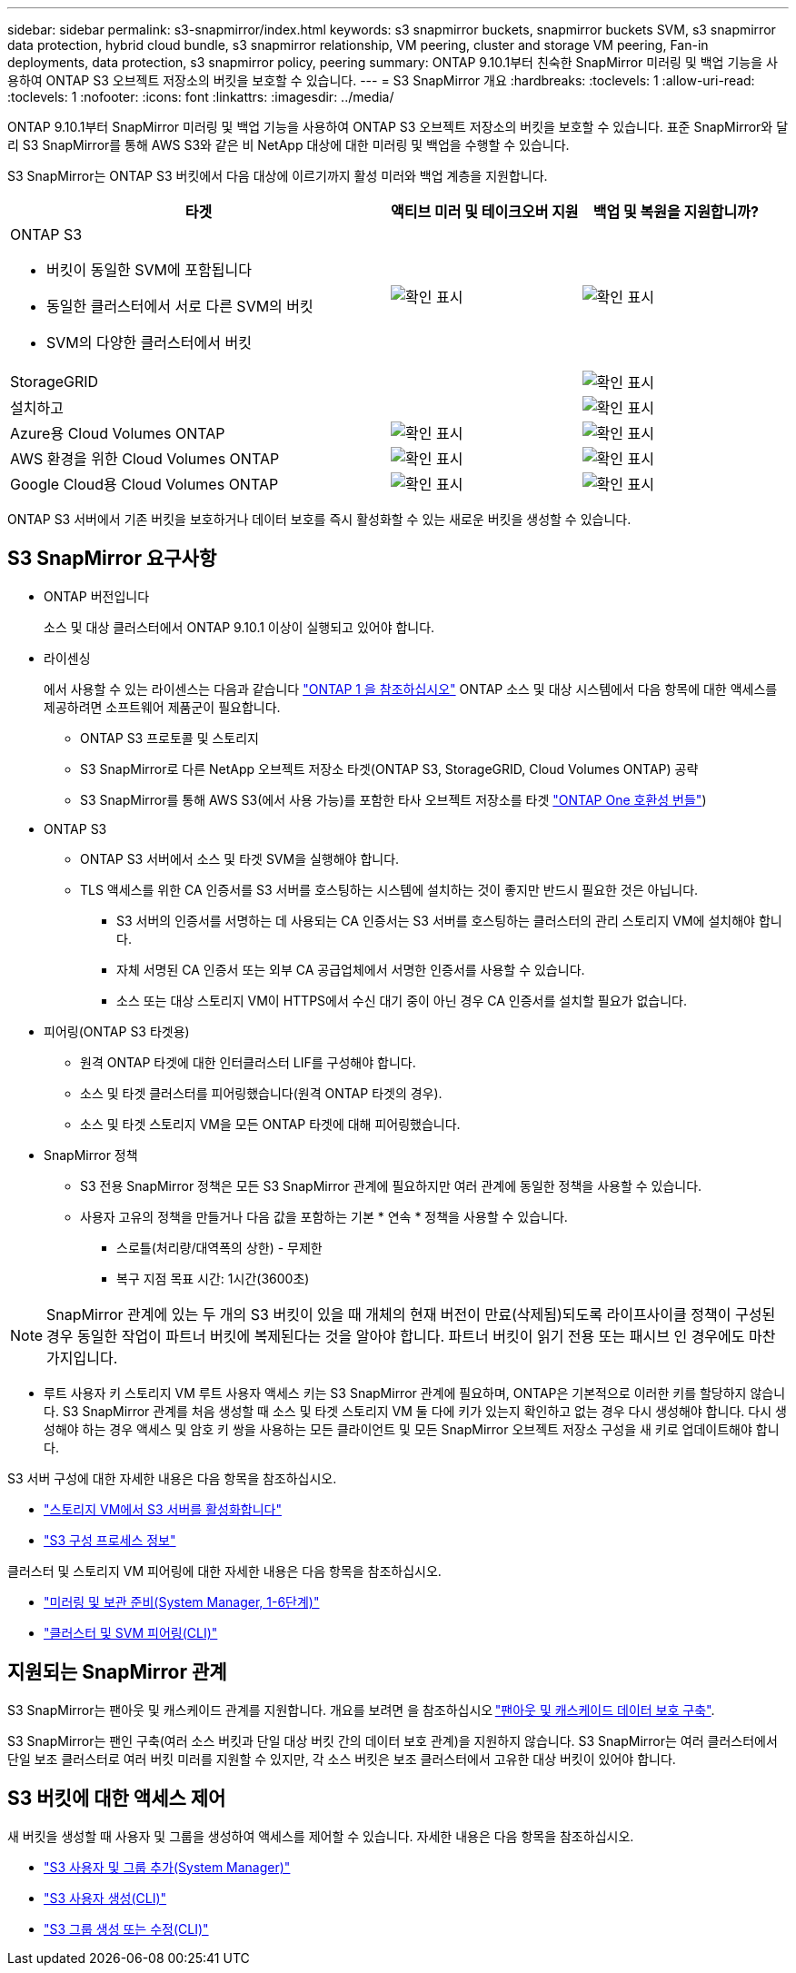 ---
sidebar: sidebar 
permalink: s3-snapmirror/index.html 
keywords: s3 snapmirror buckets, snapmirror buckets SVM, s3 snapmirror data protection, hybrid cloud bundle, s3 snapmirror relationship, VM peering, cluster and storage VM peering, Fan-in deployments, data protection, s3 snapmirror policy, peering 
summary: ONTAP 9.10.1부터 친숙한 SnapMirror 미러링 및 백업 기능을 사용하여 ONTAP S3 오브젝트 저장소의 버킷을 보호할 수 있습니다. 
---
= S3 SnapMirror 개요
:hardbreaks:
:toclevels: 1
:allow-uri-read: 
:toclevels: 1
:nofooter: 
:icons: font
:linkattrs: 
:imagesdir: ../media/


[role="lead"]
ONTAP 9.10.1부터 SnapMirror 미러링 및 백업 기능을 사용하여 ONTAP S3 오브젝트 저장소의 버킷을 보호할 수 있습니다. 표준 SnapMirror와 달리 S3 SnapMirror를 통해 AWS S3와 같은 비 NetApp 대상에 대한 미러링 및 백업을 수행할 수 있습니다.

S3 SnapMirror는 ONTAP S3 버킷에서 다음 대상에 이르기까지 활성 미러와 백업 계층을 지원합니다.

[cols="50,25,25"]
|===
| 타겟 | 액티브 미러 및 테이크오버 지원 | 백업 및 복원을 지원합니까? 


 a| 
ONTAP S3

* 버킷이 동일한 SVM에 포함됩니다
* 동일한 클러스터에서 서로 다른 SVM의 버킷
* SVM의 다양한 클러스터에서 버킷

| image:status-enabled-perf-config.gif["확인 표시"] | image:status-enabled-perf-config.gif["확인 표시"] 


| StorageGRID |  | image:status-enabled-perf-config.gif["확인 표시"] 


| 설치하고 |  | image:status-enabled-perf-config.gif["확인 표시"] 


| Azure용 Cloud Volumes ONTAP | image:status-enabled-perf-config.gif["확인 표시"] | image:status-enabled-perf-config.gif["확인 표시"] 


| AWS 환경을 위한 Cloud Volumes ONTAP | image:status-enabled-perf-config.gif["확인 표시"] | image:status-enabled-perf-config.gif["확인 표시"] 


| Google Cloud용 Cloud Volumes ONTAP | image:status-enabled-perf-config.gif["확인 표시"] | image:status-enabled-perf-config.gif["확인 표시"] 
|===
ONTAP S3 서버에서 기존 버킷을 보호하거나 데이터 보호를 즉시 활성화할 수 있는 새로운 버킷을 생성할 수 있습니다.



== S3 SnapMirror 요구사항

* ONTAP 버전입니다
+
소스 및 대상 클러스터에서 ONTAP 9.10.1 이상이 실행되고 있어야 합니다.

* 라이센싱
+
에서 사용할 수 있는 라이센스는 다음과 같습니다 link:../system-admin/manage-licenses-concept.html["ONTAP 1 을 참조하십시오"] ONTAP 소스 및 대상 시스템에서 다음 항목에 대한 액세스를 제공하려면 소프트웨어 제품군이 필요합니다.

+
** ONTAP S3 프로토콜 및 스토리지
** S3 SnapMirror로 다른 NetApp 오브젝트 저장소 타겟(ONTAP S3, StorageGRID, Cloud Volumes ONTAP) 공략
** S3 SnapMirror를 통해 AWS S3(에서 사용 가능)를 포함한 타사 오브젝트 저장소를 타겟 link:../data-protection/install-snapmirror-cloud-license-task.html["ONTAP One 호환성 번들"])


* ONTAP S3
+
** ONTAP S3 서버에서 소스 및 타겟 SVM을 실행해야 합니다.
** TLS 액세스를 위한 CA 인증서를 S3 서버를 호스팅하는 시스템에 설치하는 것이 좋지만 반드시 필요한 것은 아닙니다.
+
*** S3 서버의 인증서를 서명하는 데 사용되는 CA 인증서는 S3 서버를 호스팅하는 클러스터의 관리 스토리지 VM에 설치해야 합니다.
*** 자체 서명된 CA 인증서 또는 외부 CA 공급업체에서 서명한 인증서를 사용할 수 있습니다.
*** 소스 또는 대상 스토리지 VM이 HTTPS에서 수신 대기 중이 아닌 경우 CA 인증서를 설치할 필요가 없습니다.




* 피어링(ONTAP S3 타겟용)
+
** 원격 ONTAP 타겟에 대한 인터클러스터 LIF를 구성해야 합니다.
** 소스 및 타겟 클러스터를 피어링했습니다(원격 ONTAP 타겟의 경우).
** 소스 및 타겟 스토리지 VM을 모든 ONTAP 타겟에 대해 피어링했습니다.


* SnapMirror 정책
+
** S3 전용 SnapMirror 정책은 모든 S3 SnapMirror 관계에 필요하지만 여러 관계에 동일한 정책을 사용할 수 있습니다.
** 사용자 고유의 정책을 만들거나 다음 값을 포함하는 기본 * 연속 * 정책을 사용할 수 있습니다.
+
*** 스로틀(처리량/대역폭의 상한) - 무제한
*** 복구 지점 목표 시간: 1시간(3600초)







NOTE: SnapMirror 관계에 있는 두 개의 S3 버킷이 있을 때 개체의 현재 버전이 만료(삭제됨)되도록 라이프사이클 정책이 구성된 경우 동일한 작업이 파트너 버킷에 복제된다는 것을 알아야 합니다. 파트너 버킷이 읽기 전용 또는 패시브 인 경우에도 마찬가지입니다.

* 루트 사용자 키 스토리지 VM 루트 사용자 액세스 키는 S3 SnapMirror 관계에 필요하며, ONTAP은 기본적으로 이러한 키를 할당하지 않습니다. S3 SnapMirror 관계를 처음 생성할 때 소스 및 타겟 스토리지 VM 둘 다에 키가 있는지 확인하고 없는 경우 다시 생성해야 합니다. 다시 생성해야 하는 경우 액세스 및 암호 키 쌍을 사용하는 모든 클라이언트 및 모든 SnapMirror 오브젝트 저장소 구성을 새 키로 업데이트해야 합니다.


S3 서버 구성에 대한 자세한 내용은 다음 항목을 참조하십시오.

* link:../task_object_provision_enable_s3_server.html["스토리지 VM에서 S3 서버를 활성화합니다"]
* link:../s3-config/index.html["S3 구성 프로세스 정보"]


클러스터 및 스토리지 VM 피어링에 대한 자세한 내용은 다음 항목을 참조하십시오.

* link:../task_dp_prepare_mirror.html["미러링 및 보관 준비(System Manager, 1-6단계)"]
* link:../peering/index.html["클러스터 및 SVM 피어링(CLI)"]




== 지원되는 SnapMirror 관계

S3 SnapMirror는 팬아웃 및 캐스케이드 관계를 지원합니다. 개요를 보려면 을 참조하십시오 link:../data-protection/supported-deployment-config-concept.html["팬아웃 및 캐스케이드 데이터 보호 구축"].

S3 SnapMirror는 팬인 구축(여러 소스 버킷과 단일 대상 버킷 간의 데이터 보호 관계)을 지원하지 않습니다. S3 SnapMirror는 여러 클러스터에서 단일 보조 클러스터로 여러 버킷 미러를 지원할 수 있지만, 각 소스 버킷은 보조 클러스터에서 고유한 대상 버킷이 있어야 합니다.



== S3 버킷에 대한 액세스 제어

새 버킷을 생성할 때 사용자 및 그룹을 생성하여 액세스를 제어할 수 있습니다. 자세한 내용은 다음 항목을 참조하십시오.

* link:../task_object_provision_add_s3_users_groups.html["S3 사용자 및 그룹 추가(System Manager)"]
* link:../s3-config/create-s3-user-task.html["S3 사용자 생성(CLI)"]
* link:../s3-config/create-modify-groups-task.html["S3 그룹 생성 또는 수정(CLI)"]

